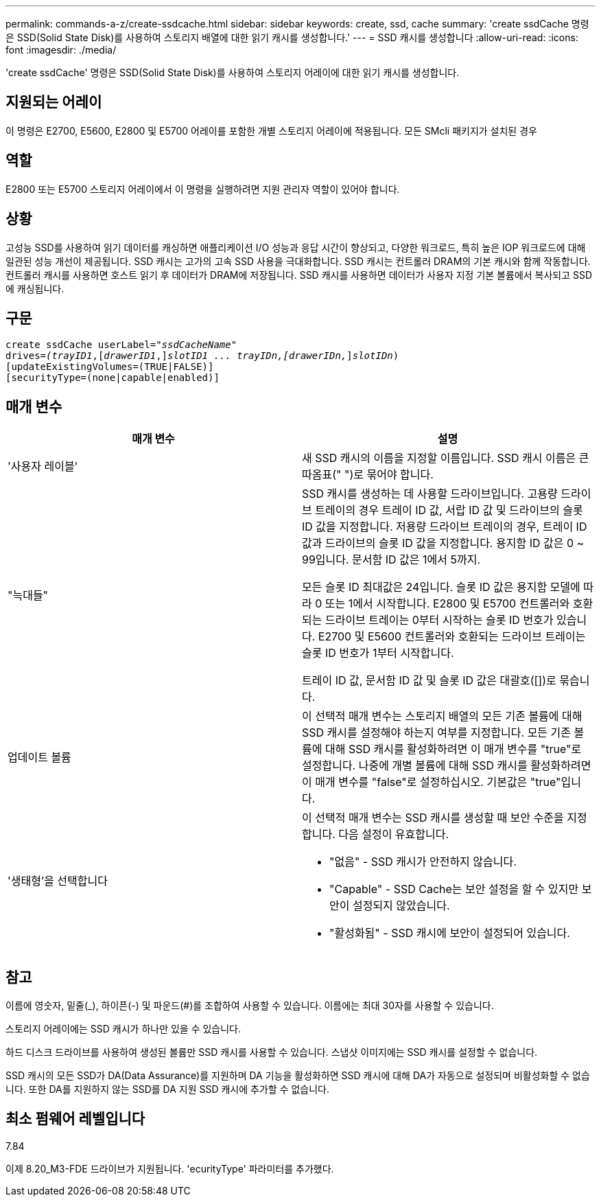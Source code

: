 ---
permalink: commands-a-z/create-ssdcache.html 
sidebar: sidebar 
keywords: create, ssd, cache 
summary: 'create ssdCache 명령은 SSD(Solid State Disk)를 사용하여 스토리지 배열에 대한 읽기 캐시를 생성합니다.' 
---
= SSD 캐시를 생성합니다
:allow-uri-read: 
:icons: font
:imagesdir: ./media/


[role="lead"]
'create ssdCache' 명령은 SSD(Solid State Disk)를 사용하여 스토리지 어레이에 대한 읽기 캐시를 생성합니다.



== 지원되는 어레이

이 명령은 E2700, E5600, E2800 및 E5700 어레이를 포함한 개별 스토리지 어레이에 적용됩니다. 모든 SMcli 패키지가 설치된 경우



== 역할

E2800 또는 E5700 스토리지 어레이에서 이 명령을 실행하려면 지원 관리자 역할이 있어야 합니다.



== 상황

고성능 SSD를 사용하여 읽기 데이터를 캐싱하면 애플리케이션 I/O 성능과 응답 시간이 향상되고, 다양한 워크로드, 특히 높은 IOP 워크로드에 대해 일관된 성능 개선이 제공됩니다. SSD 캐시는 고가의 고속 SSD 사용을 극대화합니다. SSD 캐시는 컨트롤러 DRAM의 기본 캐시와 함께 작동합니다. 컨트롤러 캐시를 사용하면 호스트 읽기 후 데이터가 DRAM에 저장됩니다. SSD 캐시를 사용하면 데이터가 사용자 지정 기본 볼륨에서 복사되고 SSD에 캐싱됩니다.



== 구문

[listing, subs="+macros"]
----
create ssdCache userLabel=pass:quotes[_"ssdCacheName"_]
drives=pass:quotes[_(trayID1_],pass:quotes[[_drawerID1_,]]pass:quotes[_slotID1 ... trayIDn,[drawerIDn,_]]pass:quotes[_slotIDn_)]
[updateExistingVolumes=(TRUE|FALSE)]
[securityType=(none|capable|enabled)]
----


== 매개 변수

|===
| 매개 변수 | 설명 


 a| 
'사용자 레이블'
 a| 
새 SSD 캐시의 이름을 지정할 이름입니다. SSD 캐시 이름은 큰따옴표(" ")로 묶어야 합니다.



 a| 
"늑대들"
 a| 
SSD 캐시를 생성하는 데 사용할 드라이브입니다. 고용량 드라이브 트레이의 경우 트레이 ID 값, 서랍 ID 값 및 드라이브의 슬롯 ID 값을 지정합니다. 저용량 드라이브 트레이의 경우, 트레이 ID 값과 드라이브의 슬롯 ID 값을 지정합니다. 용지함 ID 값은 0 ~ 99입니다. 문서함 ID 값은 1에서 5까지.

모든 슬롯 ID 최대값은 24입니다. 슬롯 ID 값은 용지함 모델에 따라 0 또는 1에서 시작합니다. E2800 및 E5700 컨트롤러와 호환되는 드라이브 트레이는 0부터 시작하는 슬롯 ID 번호가 있습니다. E2700 및 E5600 컨트롤러와 호환되는 드라이브 트레이는 슬롯 ID 번호가 1부터 시작합니다.

트레이 ID 값, 문서함 ID 값 및 슬롯 ID 값은 대괄호([])로 묶습니다.



 a| 
업데이트 볼륨
 a| 
이 선택적 매개 변수는 스토리지 배열의 모든 기존 볼륨에 대해 SSD 캐시를 설정해야 하는지 여부를 지정합니다. 모든 기존 볼륨에 대해 SSD 캐시를 활성화하려면 이 매개 변수를 "true"로 설정합니다. 나중에 개별 볼륨에 대해 SSD 캐시를 활성화하려면 이 매개 변수를 "false"로 설정하십시오. 기본값은 "true"입니다.



 a| 
'생태형'을 선택합니다
 a| 
이 선택적 매개 변수는 SSD 캐시를 생성할 때 보안 수준을 지정합니다. 다음 설정이 유효합니다.

* "없음" - SSD 캐시가 안전하지 않습니다.
* "Capable" - SSD Cache는 보안 설정을 할 수 있지만 보안이 설정되지 않았습니다.
* "활성화됨" - SSD 캐시에 보안이 설정되어 있습니다.


|===


== 참고

이름에 영숫자, 밑줄(_), 하이픈(-) 및 파운드(#)를 조합하여 사용할 수 있습니다. 이름에는 최대 30자를 사용할 수 있습니다.

스토리지 어레이에는 SSD 캐시가 하나만 있을 수 있습니다.

하드 디스크 드라이브를 사용하여 생성된 볼륨만 SSD 캐시를 사용할 수 있습니다. 스냅샷 이미지에는 SSD 캐시를 설정할 수 없습니다.

SSD 캐시의 모든 SSD가 DA(Data Assurance)를 지원하며 DA 기능을 활성화하면 SSD 캐시에 대해 DA가 자동으로 설정되며 비활성화할 수 없습니다. 또한 DA를 지원하지 않는 SSD를 DA 지원 SSD 캐시에 추가할 수 없습니다.



== 최소 펌웨어 레벨입니다

7.84

이제 8.20_M3-FDE 드라이브가 지원됩니다. 'ecurityType' 파라미터를 추가했다.
